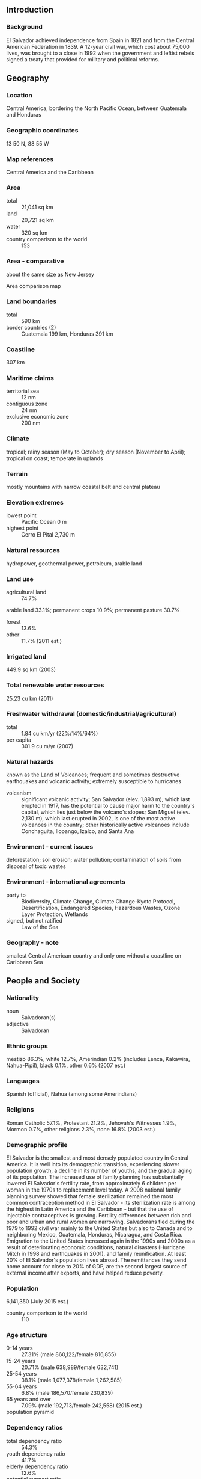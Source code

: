 ** Introduction
*** Background
El Salvador achieved independence from Spain in 1821 and from the Central American Federation in 1839. A 12-year civil war, which cost about 75,000 lives, was brought to a close in 1992 when the government and leftist rebels signed a treaty that provided for military and political reforms.
** Geography
*** Location
Central America, bordering the North Pacific Ocean, between Guatemala and Honduras
*** Geographic coordinates
13 50 N, 88 55 W
*** Map references
Central America and the Caribbean
*** Area
- total :: 21,041 sq km
- land :: 20,721 sq km
- water :: 320 sq km
- country comparison to the world :: 153
*** Area - comparative
about the same size as New Jersey
- Area comparison map ::  
*** Land boundaries
- total :: 590 km
- border countries (2) :: Guatemala 199 km, Honduras 391 km
*** Coastline
307 km
*** Maritime claims
- territorial sea :: 12 nm
- contiguous zone :: 24 nm
- exclusive economic zone :: 200 nm
*** Climate
tropical; rainy season (May to October); dry season (November to April); tropical on coast; temperate in uplands
*** Terrain
mostly mountains with narrow coastal belt and central plateau
*** Elevation extremes
- lowest point :: Pacific Ocean 0 m
- highest point :: Cerro El Pital 2,730 m
*** Natural resources
hydropower, geothermal power, petroleum, arable land
*** Land use
- agricultural land :: 74.7%
arable land 33.1%; permanent crops 10.9%; permanent pasture 30.7%
- forest :: 13.6%
- other :: 11.7% (2011 est.)
*** Irrigated land
449.9 sq km (2003)
*** Total renewable water resources
25.23 cu km (2011)
*** Freshwater withdrawal (domestic/industrial/agricultural)
- total :: 1.84  cu km/yr (22%/14%/64%)
- per capita :: 301.9  cu m/yr (2007)
*** Natural hazards
known as the Land of Volcanoes; frequent and sometimes destructive earthquakes and volcanic activity; extremely susceptible to hurricanes
- volcanism :: significant volcanic activity; San Salvador (elev. 1,893 m), which last erupted in 1917, has the potential to cause major harm to the country's capital, which lies just below the volcano's slopes; San Miguel (elev. 2,130 m), which last erupted in 2002, is one of the most active volcanoes in the country; other historically active volcanoes include Conchaguita, Ilopango, Izalco, and Santa Ana
*** Environment - current issues
deforestation; soil erosion; water pollution; contamination of soils from disposal of toxic wastes
*** Environment - international agreements
- party to :: Biodiversity, Climate Change, Climate Change-Kyoto Protocol, Desertification, Endangered Species, Hazardous Wastes, Ozone Layer Protection, Wetlands
- signed, but not ratified :: Law of the Sea
*** Geography - note
smallest Central American country and only one without a coastline on Caribbean Sea
** People and Society
*** Nationality
- noun :: Salvadoran(s)
- adjective :: Salvadoran
*** Ethnic groups
mestizo 86.3%, white 12.7%, Amerindian 0.2% (includes Lenca, Kakawira, Nahua-Pipil), black 0.1%, other 0.6% (2007 est.)
*** Languages
Spanish (official), Nahua (among some Amerindians)
*** Religions
Roman Catholic 57.1%, Protestant 21.2%, Jehovah's Witnesses 1.9%, Mormon 0.7%, other religions 2.3%, none 16.8% (2003 est.)
*** Demographic profile
El Salvador is the smallest and most densely populated country in Central America. It is well into its demographic transition, experiencing slower population growth, a decline in its number of youths, and the gradual aging of its population. The increased use of family planning has substantially lowered El Salvador's fertility rate, from approximately 6 children per woman in the 1970s to replacement level today. A 2008 national family planning survey showed that female sterilization remained the most common contraception method in El Salvador - its sterilization rate is among the highest in Latin America and the Caribbean - but that the use of injectable contraceptives is growing. Fertility differences between rich and poor and urban and rural women are narrowing.
Salvadorans fled during the 1979 to 1992 civil war mainly to the United States but also to Canada and to neighboring Mexico, Guatemala, Honduras, Nicaragua, and Costa Rica. Emigration to the United States increased again in the 1990s and 2000s as a result of deteriorating economic conditions, natural disasters (Hurricane Mitch in 1998 and earthquakes in 2001), and family reunification. At least 20% of El Salvador's population lives abroad. The remittances they send home account for close to 20% of GDP, are the second largest source of external income after exports, and have helped reduce poverty.
*** Population
6,141,350 (July 2015 est.)
- country comparison to the world :: 110
*** Age structure
- 0-14 years :: 27.31% (male 860,122/female 816,855)
- 15-24 years :: 20.71% (male 638,989/female 632,741)
- 25-54 years :: 38.1% (male 1,077,378/female 1,262,585)
- 55-64 years :: 6.8% (male 186,570/female 230,839)
- 65 years and over :: 7.09% (male 192,713/female 242,558) (2015 est.)
- population pyramid ::  
*** Dependency ratios
- total dependency ratio :: 54.3%
- youth dependency ratio :: 41.7%
- elderly dependency ratio :: 12.6%
- potential support ratio :: 7.9% (2015 est.)
*** Median age
- total :: 26.1 years
- male :: 24.6 years
- female :: 27.6 years (2015 est.)
*** Population growth rate
0.25% (2015 est.)
- country comparison to the world :: 178
*** Birth rate
16.46 births/1,000 population (2015 est.)
- country comparison to the world :: 115
*** Death rate
5.69 deaths/1,000 population (2015 est.)
- country comparison to the world :: 172
*** Net migration rate
-8.28 migrant(s)/1,000 population (2015 est.)
- country comparison to the world :: 209
*** Urbanization
- urban population :: 66.7% of total population (2015)
- rate of urbanization :: 1.4% annual rate of change (2010-15 est.)
*** Major urban areas - population
SAN SALVADOR (capital) 1.098 million (2015)
*** Sex ratio
- at birth :: 1.05 male(s)/female
- 0-14 years :: 1.05 male(s)/female
- 15-24 years :: 1.01 male(s)/female
- 25-54 years :: 0.85 male(s)/female
- 55-64 years :: 0.81 male(s)/female
- 65 years and over :: 0.8 male(s)/female
- total population :: 0.93 male(s)/female (2015 est.)
*** Infant mortality rate
- total :: 17.86 deaths/1,000 live births
- male :: 19.94 deaths/1,000 live births
- female :: 15.68 deaths/1,000 live births (2015 est.)
- country comparison to the world :: 98
*** Life expectancy at birth
- total population :: 74.42 years
- male :: 71.14 years
- female :: 77.86 years (2015 est.)
- country comparison to the world :: 119
*** Total fertility rate
1.91 children born/woman (2015 est.)
- country comparison to the world :: 138
*** Contraceptive prevalence rate
72.3%
- note :: percent of women aged 15-44 (2008)
*** Health expenditures
6.9% of GDP (2013)
- country comparison to the world :: 91
*** Physicians density
1.6 physicians/1,000 population (2008)
*** Hospital bed density
1.1 beds/1,000 population (2012)
*** Drinking water source
- improved :: 
urban: 97.5% of population
rural: 86.5% of population
total: 93.8% of population
- unimproved :: 
urban: 2.5% of population
rural: 13.5% of population
total: 6.2% of population (2015 est.)
*** Sanitation facility access
- improved :: 
urban: 82.4% of population
rural: 60% of population
total: 75% of population
- unimproved :: 
urban: 17.6% of population
rural: 40% of population
total: 25% of population (2015 est.)
*** HIV/AIDS - adult prevalence rate
0.53% (2014 est.)
- country comparison to the world :: 65
*** HIV/AIDS - people living with HIV/AIDS
20,900 (2014 est.)
- country comparison to the world :: 76
*** HIV/AIDS - deaths
400 (2014 est.)
- country comparison to the world :: 94
*** Major infectious diseases
- degree of risk :: high
- food or waterborne diseases :: bacterial and protozoal diarrhea
- vectorborne diseases :: dengue fever (2013)
*** Obesity - adult prevalence rate
20.1% (2014)
- country comparison to the world :: 51
*** Children under the age of 5 years underweight
6.6% (2008)
- country comparison to the world :: 78
*** Education expenditures
3.4% of GDP (2011)
- country comparison to the world :: 129
*** Literacy
- definition :: age 15 and over can read and write
- total population :: 88%
- male :: 90.4%
- female :: 86% (2015 est.)
*** School life expectancy (primary to tertiary education)
- total :: 12 years
- male :: 12 years
- female :: 12 years (2012)
*** Child labor - children ages 5-14
- total number :: 179,303
- percentage :: 4%
- note :: data represents children ages 5-17 (2007 est.)
*** Unemployment, youth ages 15-24
- total :: 12.4%
- male :: 12.8%
- female :: 11.7% (2012 est.)
- country comparison to the world :: 89
** Government
*** Country name
- conventional long form :: Republic of El Salvador
- conventional short form :: El Salvador
- local long form :: Republica de El Salvador
- local short form :: El Salvador
- note :: name is an abbreviation of the original Spanish conquistador designation for the area "Provincia de Nuestro Senor Jesus Cristo, el Salvador del Mundo" (Province of Our Lord Jesus Christ, the Saviour of the World), which became simply "El Salvador" (The Savior)
*** Government type
republic
*** Capital
- name :: San Salvador
- geographic coordinates :: 13 42 N, 89 12 W
- time difference :: UTC-6 (1 hour behind Washington, DC, during Standard Time)
*** Administrative divisions
14 departments (departamentos, singular - departamento); Ahuachapan, Cabanas, Chalatenango, Cuscatlan, La Libertad, La Paz, La Union, Morazan, San Miguel, San Salvador, San Vicente, Santa Ana, Sonsonate, Usulutan
*** Independence
15 September 1821 (from Spain)
*** National holiday
Independence Day, 15 September (1821)
*** Constitution
many previous; latest drafted 16 December 1983, enacted 23 December 1983; amended many times, last on 12 June 2014 to recognize indigenous communities (2012)
*** Legal system
civil law system with minor common law influence; judicial review of legislative acts in the Supreme Court
*** International law organization participation
has not submitted an ICJ jurisdiction declaration; non-party state to the ICCt
*** Citizenship
- birthright citizenship :: yes
- dual citizenship recognized :: yes
- residency requirement for naturalization :: 5 years
*** Suffrage
18 years of age; universal
*** Executive branch
- chief of state :: President Salvador SANCHEZ CEREN (since 1 June 2014); Vice President Salvador Oscar ORTIZ (since 1 June 2014); note - the president is both chief of state and head of government
- head of government :: President Salvador SANCHEZ CEREN (since 1 June 2014); Vice President Salvador Oscar ORTIZ (since 1 June 2014)
- cabinet :: Council of Ministers selected by the president
- elections/appointments :: president and vice president directly elected on the same ballot by absolute majority popular vote in 2 rounds if needed for a single 5-year term; election last held on 2 February 2014, with a runoff on 9 March 2014 (next to be held in February 2019)
- election results :: percent of vote - Salvador SANCHEZ CEREN elected president; first-round results - Salvador SANCHEZ CEREN (FMLN) 48.9%, Norman QUIJANO (ARENA) 39%, Antonio SACA (CN) 11.4%, other 0.7%; second-round results - Salvador SANCHEZ CEREN 50.1%, Norman QUIJANO 49.9%
*** Legislative branch
- description :: unicameral Legislative Assembly or Asamblea Legislativa (84 seats; members directly elected in multi-seat constituencies and a single nationwide constituency by proportional representation vote to serve 3-year terms)
- elections :: last held on 1 March 2015 (next to be held in March 2018)
- election results :: percent of vote by party - NA; seats by party - ARENA 35, FMLN 31, GANA 11, PCN 6, PDC 1
*** Judicial branch
- highest court(s) :: Supreme Court or Corte Suprema de Justicia (CSJ) (consists of 15 judges assigned to constitutional, civil, penal, and administrative conflict divisions)
- judge selection and term of office :: judges elected by the Legislative Assembly on the recommendation of the National Council of the Judicature, an independent body elected by the Legislative Assembly; judges elected for a 9-year term, with renewal of one-third of judges every 3 years; consecutive re-election is allowed
- subordinate courts :: Appellate Courts; Courts of First Instance; Courts of Peace
*** Political parties and leaders
Christian Democratic Party or PDC [Rodolfo Antonio PARKER Soto]
Democratic Change (Cambio Democratico) or CD [Douglas AVILES] (formerly United Democratic Center or CDU)
Farabundo Marti National Liberation Front or FMLN [Medardo GONZALEZ]
Great Alliance for National Unity or GANA [Jose Andres ROVIRA Caneles]
National Conciliation Party or PCN [Manuel RODRIGUEZ]
Nationalist Republican Alliance or ARENA [Jorge VELADO]
*** Political pressure groups and leaders
- labor organizations :: 
Electrical Industry Union of El Salvador or SIES
Federation of the Construction Industry, Similar Transport and other activities, or FESINCONTRANS
National Confederation of Salvadoran Workers or CNTS
National Trade Union Federation of Salvadoran Workers or FENASTRAS
National Union of Salvadoran Workers or UNTS
Port Industry Union of El Salvador or SIPES
Salvadoran Workers Central or CTS
Union of Judiciary Workers or SITTOJ
Union of Workers of the Ministry of Treasury or SITRAMI
Workers Union of Electrical Corporation or STCEL

- business organizations :: 
American Chamber of Commerce in El Salvador
National Association of Private Enterprise or ANEP
Salvadoran Chamber of Commerce
Salvadoran Chamber of the Construction Industry or CASALCO
Salvadoran Industrial Association or ASI
*** International organization participation
BCIE, CACM, CD, CELAC, FAO, G-11, G-77, IADB, IAEA, IBRD, ICAO, ICC (national committees), ICRM, IDA, IFAD, IFC, IFRCS, ILO, IMF, IMO, Interpol, IOC, IOM, IPU, ISO (correspondent), ITSO, ITU, ITUC (NGOs), LAES, LAIA (observer), MIGA, MINURSO, MINUSTAH, NAM (observer), OAS, OPANAL, OPCW, Pacific Alliance (observer), PCA, Petrocaribe, SICA, UN, UNCTAD, UNESCO, UNIDO, UNIFIL, Union Latina, UNISFA, UNMISS, UNOCI, UNWTO, UPU, WCO, WFTU (NGOs), WHO, WIPO, WMO, WTO
*** Diplomatic representation in the US
- chief of mission :: Ambassador Francisco Roberto ALTSCHUL Fuentes (since 18 September 2014)
- chancery :: 1400 16th Street NW, Suite 100, Washington, DC 20036
- telephone :: [1] (202) 595-7517
- FAX :: [1] (202) 232-1928
- consulate(s) general :: Atlanta, Boston, Brentwood (NY), Chicago, Coral Gables (FL), Dallas, Houston, Las Vegas (NV), Los Angeles, McAllen (TX), New Orleans, New York, Nogales (AZ), San Francisco, Santa Ana (CA), Seattle, Tucson (AZ), Woodbridge (VA), Woodstock (GA)
- consulate(s) :: Costa Mesa (CA), Elizabeth (NJ), Kansas City (MO), Newark (NJ), Philadelphia (PA), Phoenix (AZ), San Diego (CA), St. Louis (MO)
*** Diplomatic representation from the US
- chief of mission :: Ambassador Mari Carmen APONTE (since 22 September 2010)
- embassy :: Final Boulevard Santa Elena Sur, Antiguo Cuscatlan, La Libertad, San Salvador
- mailing address :: Unit 3450, APO AA 34023; 3450 San Salvador Place, Washington, DC 20521-3450
- telephone :: [503] 2501-2999
- FAX :: [503] 2501-2150
*** Flag description
three equal horizontal bands of blue (top), white, and blue with the national coat of arms centered in the white band; the coat of arms features a round emblem encircled by the words REPUBLICA DE EL SALVADOR EN LA AMERICA CENTRAL; the banner is based on the former blue-white-blue flag of the Federal Republic of Central America; the blue bands symbolize the Pacific Ocean and the Caribbean Sea, while the white band represents the land between the two bodies of water, as well as peace and prosperity
- note :: similar to the flag of Nicaragua, which has a different coat of arms centered in the white band - it features a triangle encircled by the words REPUBLICA DE NICARAGUA on top and AMERICA CENTRAL on the bottom; also similar to the flag of Honduras, which has five blue stars arranged in an X pattern centered in the white band
*** National symbol(s)
turquoise-browed motmot (bird); national colors: blue, white
*** National anthem
- name :: "Himno Nacional de El Salvador" (National Anthem of El Salvador)
- lyrics/music :: Juan Jose CANAS/Juan ABERLE
- note :: officially adopted 1953, in use since 1879; at 4:20 minutes the anthem of El Salvador is one of the world's longest

** Economy
*** Economy - overview
The smallest country in Central America geographically, El Salvador has the fourth largest economy in the region. With the global recession, real GDP contracted in 2009 and economic growth has since remained low, averaging less than 2% from 2010 to 2014. Remittances accounted for 17% of GDP in 2014 and were received by about a third of all households. In 2006, El Salvador was the first country to ratify the Dominican Republic-Central American Free Trade Agreement (CAFTA-DR), which has bolstered the export of processed foods, sugar, and ethanol, and supported investment in the apparel sector amid increased Asian competition. The Salvadoran Government maintained fiscal discipline during post-war reconstruction and reconstruction following earthquakes in 2001 and hurricanes in 1998 and 2005, but El Salvador's public debt has been growing over the last several years, amounting to some 59% of GDP in 2014. External debt was below 30% of GDP in 2014. In September 2014, El Salvador signed a five-year $277 million second compact with the Millennium Challenge Corporation (MCC) - a United States Government agency aimed at stimulating economic growth and reducing poverty - to improve El Salvador's competitiveness and productivity in international markets. In November 2014 along with his counterparts from Guatemala and Honduras, President SANCHEZ CEREN announced the “Plan of the Alliance for Prosperity in the Northern Triangle.” This plan seeks to address the challenges facing the three Northern Triangle countries, including steps the governments will take to stimulate economic growth, increase transparency and fiscal responsibility, reduce violence, modernize the justice system, improve infrastructure, and promote educational opportunities over the next several years.
*** GDP (purchasing power parity)
$50.94 billion (2014 est.)
$49.95 billion (2013 est.)
$49.12 billion (2012 est.)
- note :: data are in 2014 US dollars
- country comparison to the world :: 107
*** GDP (official exchange rate)
$25.33 billion (2014 est.)
*** GDP - real growth rate
2% (2014 est.)
1.7% (2013 est.)
1.9% (2012 est.)
- country comparison to the world :: 161
*** GDP - per capita (PPP)
$8,000 (2014 est.)
$7,900 (2013 est.)
$7,700 (2012 est.)
- note :: data are in 2014 US dollars
- country comparison to the world :: 143
*** Gross national saving
9.5% of GDP (2014 est.)
8.6% of GDP (2013 est.)
8.7% of GDP (2012 est.)
- country comparison to the world :: 154
*** GDP - composition, by end use
- household consumption :: 92.8%
- government consumption :: 12.1%
- investment in fixed capital :: 15.4%
- investment in inventories :: 0%
- exports of goods and services :: 26.6%
- imports of goods and services :: -46.9%
 (2014 est.)
*** GDP - composition, by sector of origin
- agriculture :: 10%
- industry :: 25.1%
- services :: 64.9% (2014 est.)
*** Agriculture - products
coffee, sugar, corn, rice, beans, oilseed, cotton, sorghum; beef, dairy products
*** Industries
food processing, beverages, petroleum, chemicals, fertilizer, textiles, furniture, light metals
*** Industrial production growth rate
2.2% (2014 est.)
- country comparison to the world :: 122
*** Labor force
2.752 million (2014 est.)
- country comparison to the world :: 108
*** Labor force - by occupation
- agriculture :: 21%
- industry :: 20%
- services :: 58% (2011 est.)
*** Unemployment rate
5.5% (2014 est.)
6.3% (2013 est.)
- note :: data are official rates; but underemployment is high
- country comparison to the world :: 67
*** Population below poverty line
36.5% (2010 est.)
*** Household income or consumption by percentage share
- lowest 10% :: 1%
- highest 10% :: 37% (2009 est.)
*** Distribution of family income - Gini index
46.9 (2007)
52.5 (2001)
- country comparison to the world :: 27
*** Budget
- revenues :: $5.098 billion
- expenditures :: $5.977 billion (2014 est.)
*** Taxes and other revenues
20.3% of GDP (2014 est.)
- country comparison to the world :: 159
*** Budget surplus (+) or deficit (-)
-3.5% of GDP (2014 est.)
- country comparison to the world :: 130
*** Public debt
63.4% of GDP (2014 est.)
59% of GDP (2013 est.)
- note :: El Salvador's total public debt includes non-financial public sector debt, financial public sector debt, and central bank debt
- country comparison to the world :: 51
*** Fiscal year
calendar year
*** Inflation rate (consumer prices)
1.1% (2014 est.)
0.8% (2013 est.)
- country comparison to the world :: 68
*** Commercial bank prime lending rate
6% (31 December 2014 est.)
5.74% (31 December 2013 est.)
- country comparison to the world :: 136
*** Stock of narrow money
$3.057 billion (31 December 2014 est.)
$2.892 billion (31 December 2013 est.)
- country comparison to the world :: 117
*** Stock of broad money
$11.45 billion (31 December 2014 est.)
$10.87 billion (31 December 2013 est.)
- country comparison to the world :: 102
*** Stock of domestic credit
$13.07 billion (31 December 2014 est.)
$11.86 billion (31 December 2013 est.)
- country comparison to the world :: 99
*** Market value of publicly traded shares
$10.74 billion (31 December 2012 est.)
$5.474 billion (31 December 2011)
$4.227 billion (31 December 2010 est.)
- country comparison to the world :: 73
*** Current account balance
-$1.272 billion (2014 est.)
-$1.577 billion (2013 est.)
- country comparison to the world :: 135
*** Exports
$4.521 billion (2014 est.)
$4.334 billion (2013 est.)
- country comparison to the world :: 116
*** Exports - commodities
offshore assembly exports, coffee, sugar, textiles and apparel, gold, ethanol, chemicals, electricity, iron and steel manufactures
*** Exports - partners
US 46.5%, Honduras 14.2%, Guatemala 13.4%, Nicaragua 6.4%, Costa Rica 4.6% (2014)
*** Imports
$10.11 billion (2014 est.)
$9.629 billion (2013 est.)
- country comparison to the world :: 101
*** Imports - commodities
raw materials, consumer goods, capital goods, fuels, foodstuffs, petroleum, electricity
*** Imports - partners
US 41%, Guatemala 9.5%, China 7.3%, Mexico 7%, Honduras 5.3% (2014)
*** Reserves of foreign exchange and gold
$2.773 billion (31 December 2014 est.)
$2.745 billion (31 December 2013 est.)
- country comparison to the world :: 114
*** Debt - external
$15.46 billion (31 December 2014 est.)
$14.01 billion (31 December 2013 est.)
- country comparison to the world :: 95
*** Stock of direct foreign investment - at home
$9.124 billion (31 December 2014 est.)
$8.873 billion (31 December 2013 est.)
- country comparison to the world :: 89
*** Stock of direct foreign investment - abroad
$650.2 million (31 December 2014 est.)
$650.2 million (31 December 2013 est.)
- country comparison to the world :: 83
*** Exchange rates
- note :: the US dollar is used as a medium of exchange and circulates freely in the economy
** Energy
*** Electricity - production
5.992 billion kWh (2011 est.)
- country comparison to the world :: 112
*** Electricity - consumption
5.412 billion kWh (2011 est.)
- country comparison to the world :: 111
*** Electricity - exports
78 million kWh (2012 est.)
- country comparison to the world :: 83
*** Electricity - imports
163 million kWh (2012 est.)
- country comparison to the world :: 92
*** Electricity - installed generating capacity
1.507 million kW (2011 est.)
- country comparison to the world :: 117
*** Electricity - from fossil fuels
53.1% of total installed capacity (2011 est.)
- country comparison to the world :: 148
*** Electricity - from nuclear fuels
0% of total installed capacity (2011 est.)
- country comparison to the world :: 86
*** Electricity - from hydroelectric plants
31.3% of total installed capacity (2011 est.)
- country comparison to the world :: 73
*** Electricity - from other renewable sources
15.5% of total installed capacity (2011 est.)
- country comparison to the world :: 18
*** Crude oil - production
3 bbl/day (2013 est.)
- country comparison to the world :: 124
*** Crude oil - exports
0 bbl/day (2010 est.)
- country comparison to the world :: 108
*** Crude oil - imports
16,160 bbl/day (2010 est.)
- country comparison to the world :: 71
*** Crude oil - proved reserves
0 bbl (1 January 2014 est.)
- country comparison to the world :: 130
*** Refined petroleum products - production
16,620 bbl/day (2010 est.)
- country comparison to the world :: 98
*** Refined petroleum products - consumption
46,210 bbl/day (2013 est.)
- country comparison to the world :: 107
*** Refined petroleum products - exports
2,425 bbl/day (2010 est.)
- country comparison to the world :: 100
*** Refined petroleum products - imports
29,020 bbl/day (2010 est.)
- country comparison to the world :: 92
*** Natural gas - production
0 cu m (2012 est.)
- country comparison to the world :: 128
*** Natural gas - consumption
0 cu m (2012 est.)
- country comparison to the world :: 140
*** Natural gas - exports
0 cu m (2012 est.)
- country comparison to the world :: 93
*** Natural gas - imports
0 cu m (2012 est.)
- country comparison to the world :: 190
*** Natural gas - proved reserves
0 cu m (1 January 2014 est.)
- country comparison to the world :: 135
*** Carbon dioxide emissions from consumption of energy
6.375 million Mt (2012 est.)
- country comparison to the world :: 120
** Communications
*** Telephones - fixed lines
- total subscriptions :: 950,000
- subscriptions per 100 inhabitants :: 15 (2014 est.)
- country comparison to the world :: 79
*** Telephones - mobile cellular
- total :: 9.2 million
- subscriptions per 100 inhabitants :: 150 (2014 est.)
- country comparison to the world :: 90
*** Telephone system
- general assessment :: multiple mobile-cellular providers are expanding services rapidly and in 2011 teledensity exceeded 135 per 100 persons; growth in fixed-line services has slowed in the face of mobile-cellular competition
- domestic :: nationwide microwave radio relay system
- international :: country code - 503; satellite earth station - 1 Intelsat (Atlantic Ocean); connected to Central American Microwave System (2011)
*** Broadcast media
multiple privately owned national terrestrial TV networks, supplemented by cable TV networks that carry international channels; hundreds of commercial radio broadcast stations and 1 government-owned radio broadcast station (2007)
*** Radio broadcast stations
AM 52, FM 144, shortwave 0 (2005)
*** Television broadcast stations
5 (1997)
*** Internet country code
.sv
*** Internet users
- total :: 1.7 million
- percent of population :: 27.3% (2014 est.)
- country comparison to the world :: 102
** Transportation
*** Airports
68 (2013)
- country comparison to the world :: 74
*** Airports - with paved runways
- total :: 5
- over 3,047 m :: 1
- 1,524 to 2,437 m :: 1
- 914 to 1,523 m :: 2
- under 914 m :: 1 (2013)
*** Airports - with unpaved runways
- total :: 63
- 1,524 to 2,437 m :: 1
- 914 to 1,523 m :: 11
- under 914 m :: 
51 (2013)
*** Heliports
2 (2013)
*** Railways
- total :: 12.5 km
- narrow gauge :: 12.5 km 0.914-m gauge (2014)
- country comparison to the world :: 122
*** Roadways
- total :: 6,918 km
- paved :: 3,247 km (includes 341 km of expressways)
- unpaved :: 3,671 km (2010)
- country comparison to the world :: 148
*** Waterways
(Rio Lempa is partially navigable by small craft) (2011)
*** Ports and terminals
- major seaport(s) :: Puerto Cutuco
- oil terminal(s) :: Acajutla offshore terminal
** Military
*** Military branches
Salvadoran Armed Forces (Fuerza Armada de El Salvador, FAES): Salvadoran Army (Ejercito de El Salvador, ES), Salvadoran Navy (Fuerza Naval de El Slavador, FNES), Salvadoran Air Force (Fuerza Aerea Salvadorena, FAS) (2013)
*** Military service age and obligation
18 years of age for selective compulsory military service; 16-22 years of age for voluntary male or female service; service obligation is 12 months, with 11 months for officers and NCOs (2012)
*** Manpower available for military service
- males age 16-49 :: 1,449,214
- females age 16-49 :: 1,611,248 (2010 est.)
*** Manpower fit for military service
- males age 16-49 :: 1,079,038
- females age 16-49 :: 1,373,368 (2010 est.)
*** Manpower reaching militarily significant age annually
- male :: 71,530
- female :: 68,971 (2010 est.)
*** Military expenditures
0.99% of GDP (2012)
1.11% of GDP (2011)
0.99% of GDP (2010)
- country comparison to the world :: 101
** Transnational Issues
*** Disputes - international
International Court of Justice (ICJ) ruled on the delimitation of "bolsones" (disputed areas) along the El Salvador-Honduras boundary, in 1992, with final agreement by the parties in 2006 after an Organization of American States survey and a further ICJ ruling in 2003; the 1992 ICJ ruling advised a tripartite resolution to a maritime boundary in the Gulf of Fonseca advocating Honduran access to the Pacific; El Salvador continues to claim tiny Conejo Island, not identified in the ICJ decision, off Honduras in the Gulf of Fonseca
*** Illicit drugs
transshipment point for cocaine; small amounts of marijuana produced for local consumption; significant use of cocaine
